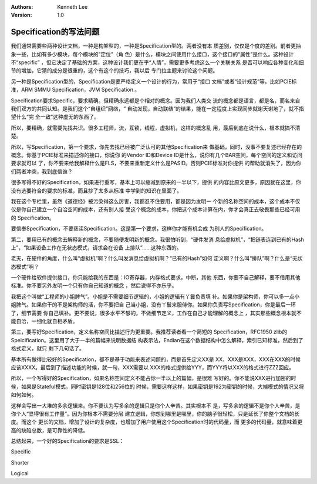 .. Kenneth Lee 版权所有 2018-2020

:Authors: Kenneth Lee
:Version: 1.0

Specification的写法问题
************************

我们通常需要些两种设计文档，一种是构架型的，一种是Specification型的。两者没有本
质差别，仅仅是个度的差别。前者更抽象一些，比如有多少模块，每个模块的“定位”（角
色）是什么，模块之间使用什么接口，这个接口的“属性”是什么。这种设计不“specific”
，但它决定了基础的方案，这种设计我们更在乎“人情”，需要更多考虑这么一个关联关系
是否可以响应各种变化和细节的增加，它猜的成分是很重的，这个有这个的技巧，我以后
专门拉主题来讨论这个问题。

另一种是Specification型的，Specification是要严格定义一个设计的行为，常用于“接口
文档”或者“设计规范”等，比如PCIE标准，ARM SMMU Specification，JVM Specification
。

Specification要求Specific，要求精确。但精确永远都是个相对的概念。因为我们人类交
流的概念都是语言，都是名，而名来自我们双方的共同认知。是我们这个“自组织”网络，“
自动发现，自动联结”的结果，能在一定程度上实现同步就谢天谢地了，就不指望什么“完
全一致”这种虚无的东西了。

所以，要精确，就需要先找共识。很多工程师，流，互锁，线程，虚拟机，这样的概念乱
用，最后到底在说什么，根本就搞不清楚。

所以，写Specification，第一个要求，你先去找已经被广泛认可的其他Specification来
做基础，同时，没事不要复述已经存在的概念。你基于PCIE标准来描述你的接口，你说你
的Vendor ID和Device ID是什么，说你有几个BAR空间，每个空间的定义和访问要求就可以
了，你不要来给我解释什么是FLS，不要来重新定义什么是PASID。否则PCIE标准对你提供
的帮助就消失了，因为你们两者冲突，我到底信谁？

很多写得不好的Specification，如果进行重写，基本上可以缩减到原来的一半以下，提供
的内容比原文更多，原因就在这里，你没有选要符合的要求的标准，而且抄了太多从标准
中学到的知识在里面了。

我在这个专栏里，虽然《道德经》被污染得这么厉害，我都忍不住要用，都是因为发明一
个新的名称空间的成本，这个成本不仅仅是你自己建立一个自洽空间的成本，还有别人接
受这个概念的成本，你把这个成本计算在内，你才会真正去敬畏那些已经可用的
Specification。

要信奉Specification，不要亵渎Specification。这是第一个要求，这样你才能有机会成
为别人的Specification。


第二，要用已有的概念去解释新的概念，不要随便发明新的概念。我很怕听到，“硬件发消
息给虚拟机”，“把链表连到已有的Hash上”，“如果设备工作在无状态模式，请求会在设备
上排队”……这种东西的。

老天，在硬件的角度，什么叫“虚拟机”啊？什么叫发消息给虚拟机啊？“已有的Hash”如何
定义啊？什么叫“排队”啊？什么是“无状态模式”啊？

一个硬件给软件提供接口，你只能给我的东西是：IO寄存器，内存格式要求，中断，其他
东西，你要不自己解释，要不借用其他标准。你不要另外发明一个只有你自己知道的概念
，然后说得不亦乐乎。

我把这个叫做“工程师的小姐脾气”。小姐是不需要细节逻辑的，小姐的逻辑有丫鬟负责填
补。如果你是架构师，你可以多一点小姐脾气。如果你干的不是架构师的活，你不要把自
己当小姐，没有丫鬟来服侍你。如果你负责写Specification，你是最后一环了，细节需要
你自己填补。更不要说，很多水平不够的，不做细节定义，工作在自己才能理解的概念上
，其实那些概念根本就不能自洽，一细化就自相矛盾。


第三，要写好Specification，定义名称空间比描述行为更重要。我推荐读者看一个简短的
Specification，RFC1950 zlib的Speicification。这里用了大于一半的篇幅来说明数据结
构表示法，Endian在这个数据结构中怎么解释，索引已知标准，然后到了格式定义，就只
剩下几句话了。

基本所有做得比较好的Specification，都不是基于功能来表述问题的，而是首先定义XX是
XX，XXX是XXX，XXX在XXX的时候应该XXXX。最后到了描述功能的时候，就一句，XXX需要以
XXX的格式提供给YYY，而YYY将以XXX的格式进行ZZZ回应。

所以，一个写得好的Specification，如果名称空间定义不能占你一半以上的篇幅，是很难
写好的。你不能说XXX进行加密的时候，如果是Stateful模式，同时密钥是128位和256位的
时候，需要这样这样，如果密钥是192为密钥的时候，大端模式的情况又将如何如何。

这样会写出一大堆的多余逻辑来。你不要认为写多余的逻辑只是你个人辛苦。其实根本不
是，写多余的逻辑不是你个人辛苦，是你个人“显得很有工作量”。因为你根本不需要分层
建立逻辑，你想到哪里是哪里，你的脑子很轻松，只是延长了你整个文档的长度。而这个
更长的文档，增加了设计的复杂度，也增加了用户使用这个Specification时的代码量，而
更多的代码量，就意味着更高的缺陷总数，是可靠性的降低。


总结起来，一个好的Specification的要求是SSL：

Specific

Shorter

Logical
